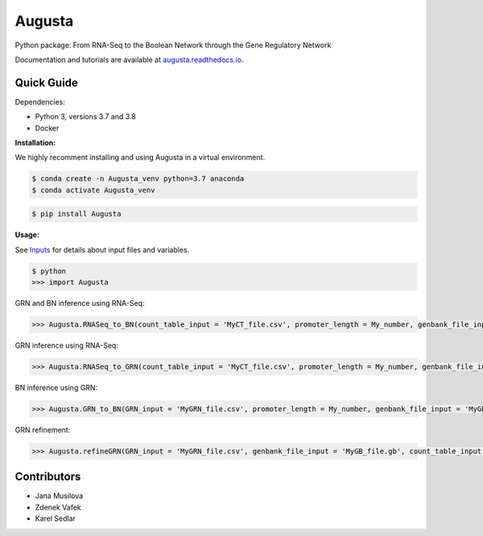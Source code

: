 Augusta
==========

Python package: From RNA-Seq to the Boolean Network through the Gene Regulatory Network

Documentation and tutorials are available at `augusta.readthedocs.io <https://augusta.readthedocs.io>`_.

Quick Guide
----------------

Dependencies:

- Python 3, versions 3.7 and 3.8
- Docker

**Installation:**

We highly recomment installing and using Augusta in a virtual environment.

.. code-block::

   $ conda create -n Augusta_venv python=3.7 anaconda
   $ conda activate Augusta_venv
   

.. code-block::

   $ pip install Augusta


**Usage:** 

See `Inputs <https://augusta.readthedocs.io/en/latest/User%20guide.html>`_ for details about input files and variables.

.. code-block:: 

   $ python
   >>> import Augusta
   
GRN and BN inference using RNA-Seq:

.. code-block:: 

   >>> Augusta.RNASeq_to_BN(count_table_input = 'MyCT_file.csv', promoter_length = My_number, genbank_file_input = 'MyGB_file.gb', normalization_type = 'My_string', motifs_max_time = My_seconds)

GRN inference using RNA-Seq:

.. code-block:: 

   >>> Augusta.RNASeq_to_GRN(count_table_input = 'MyCT_file.csv', promoter_length = My_number, genbank_file_input = 'MyGB_file.gb', normalization_type = 'My_string', motifs_max_time = My_seconds)


BN inference using GRN:

.. code-block:: 

   >>> Augusta.GRN_to_BN(GRN_input = 'MyGRN_file.csv', promoter_length = My_number, genbank_file_input = 'MyGB_file.gb', add_dbs_info = 'My_string')


GRN refinement:

.. code-block:: 

   >>> Augusta.refineGRN(GRN_input = 'MyGRN_file.csv', genbank_file_input = 'MyGB_file.gb', count_table_input = 'MyCT_file.csv', promoter_length = My_number, motifs_max_time = My_seconds)


Contributors
----------------
- Jana Musilova 
- Zdenek Vafek
- Karel Sedlar
   



